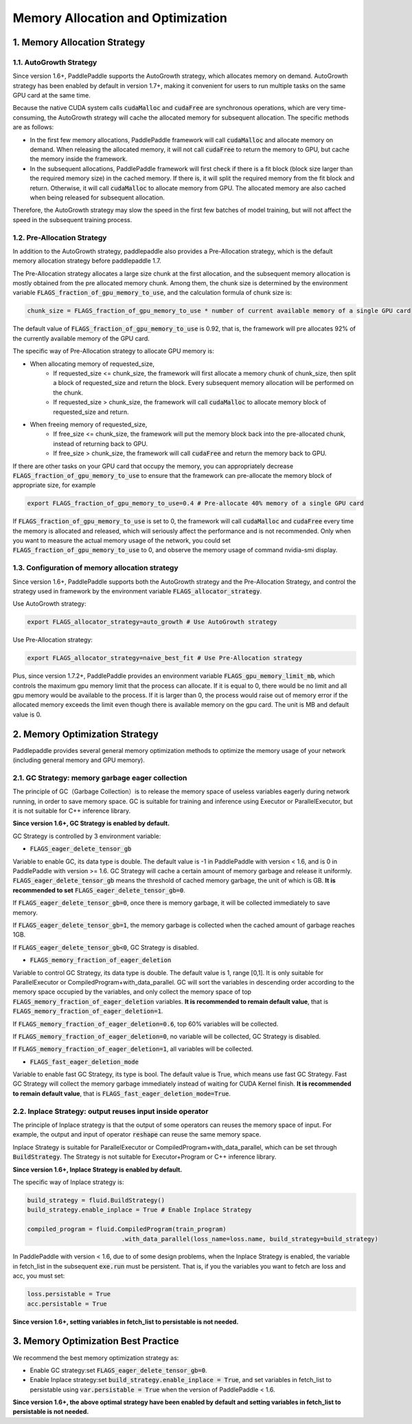 .. _api_guide_memory_optimize_en:

###########
Memory Allocation and Optimization
###########

1. Memory Allocation Strategy
===========================

1.1. AutoGrowth Strategy
--------------------------

Since version 1.6+, PaddlePaddle supports the AutoGrowth strategy, which allocates memory on demand.
AutoGrowth strategy has been enabled by default in version 1.7+, making it convenient for users to
run multiple tasks on the same GPU card at the same time.

Because the native CUDA system calls :code:`cudaMalloc` and :code:`cudaFree` are synchronous operations,
which are very time-consuming, the AutoGrowth strategy will cache the allocated memory for subsequent allocation.
The specific methods are as follows:

- In the first few memory allocations, PaddlePaddle framework will call :code:`cudaMalloc` and allocate memory on demand. When releasing the allocated memory, it will not call :code:`cudaFree` to return the memory to GPU, but cache the memory inside the framework.

- In the subsequent allocations, PaddlePaddle framework will first check if there is a fit block (block size larger than the required memory size) in the cached memory. If there is, it will split the required memory from the fit block and return. Otherwise, it will call :code:`cudaMalloc` to allocate memory from GPU. The allocated memory are also cached when being released for subsequent allocation.

Therefore, the AutoGrowth strategy may slow the speed in the first few batches of model training,
but will not affect the speed in the subsequent training process.

1.2. Pre-Allocation Strategy
----------------

In addition to the AutoGrowth strategy, paddlepaddle also provides a Pre-Allocation strategy,
which is the default memory allocation strategy before paddlepaddle 1.7.

The Pre-Allocation strategy allocates a large size chunk at the first allocation, and the subsequent memory allocation is mostly obtained from the pre allocated memory chunk.
Among them, the chunk size is determined by the environment variable :code:`FLAGS_fraction_of_gpu_memory_to_use`, and the calculation formula of chunk size is:

.. code-block:: python

  chunk_size = FLAGS_fraction_of_gpu_memory_to_use * number of current available memory of a single GPU card

The default value of :code:`FLAGS_fraction_of_gpu_memory_to_use` is 0.92, that is, the framework will pre allocates
92% of the currently available memory of the GPU card.

The specific way of Pre-Allocation strategy to allocate GPU memory is:

- When allocating memory of requested_size,
    - If requested_size <= chunk_size, the framework will first allocate a memory chunk of chunk_size, then split a block of requested_size and return the block. Every subsequent memory allocation will be performed on the chunk.
    - If requested_size > chunk_size, the framework will call :code:`cudaMalloc` to allocate memory block of requested_size and return.

- When freeing memory of requested_size,
    - If free_size <= chunk_size, the framework will put the memory block back into the pre-allocated chunk, instead of returning back to GPU.
    - If free_size > chunk_size, the framework will call :code:`cudaFree` and return the memory back to GPU.

If there are other tasks on your GPU card that occupy the memory, you can appropriately decrease :code:`FLAGS_fraction_of_gpu_memory_to_use`
to ensure that the framework can pre-allocate the memory block of appropriate size, for example

.. code-block:: shell

  export FLAGS_fraction_of_gpu_memory_to_use=0.4 # Pre-allocate 40% memory of a single GPU card

If :code:`FLAGS_fraction_of_gpu_memory_to_use` is set to 0, the framework will call :code:`cudaMalloc` and :code:`cudaFree` every time the memory is allocated and released, which will seriously affect the performance and is not recommended. Only when you want to measure the actual memory usage of the network, you could set :code:`FLAGS_fraction_of_gpu_memory_to_use` to 0, and observe the memory usage of command nvidia-smi display.

1.3. Configuration of memory allocation strategy
-----------------------
Since version 1.6+, PaddlePaddle supports both the AutoGrowth strategy and the Pre-Allocation Strategy, and control the strategy used in framework by
the environment variable :code:`FLAGS_allocator_strategy`.

Use AutoGrowth strategy:

.. code-block:: shell

  export FLAGS_allocator_strategy=auto_growth # Use AutoGrowth strategy

Use Pre-Allocation strategy:

.. code-block:: shell

  export FLAGS_allocator_strategy=naive_best_fit # Use Pre-Allocation strategy

Plus, since version 1.7.2+, PaddlePaddle provides an environment variable :code:`FLAGS_gpu_memory_limit_mb`, which controls the maximum gpu memory limit that the process can allocate.
If it is equal to 0, there would be no limit and all gpu memory would be available to the process. If it is larger than 0, the process would raise out of memory error if the allocated
memory exceeds the limit even though there is available memory on the gpu card. The unit is MB and default value is 0.

2. Memory Optimization Strategy
===========================

Paddlepaddle provides several general memory optimization methods to optimize the memory usage of your network (including general memory and GPU memory).

2.1. GC Strategy: memory garbage eager collection
-------------------------

The principle of GC（Garbage Collection）is to release the memory space of useless variables eagerly during network running,
in order to save memory space. GC is suitable for training and inference using Executor or ParallelExecutor, but it is not suitable for C++ inference library.

**Since version 1.6+, GC Strategy is enabled by default.**

GC Strategy is controlled by 3 environment variable:


- :code:`FLAGS_eager_delete_tensor_gb`

Variable to enable GC, its data type is double. The default value is -1 in PaddlePaddle with version < 1.6,
and is 0 in PaddlePaddle with version >= 1.6. GC Strategy will cache a certain amount of memory garbage and release it uniformly.
:code:`FLAGS_eager_delete_tensor_gb` means the threshold of cached memory garbage, the unit of which is GB. **It is recommended to set** :code:`FLAGS_eager_delete_tensor_gb=0`.

If :code:`FLAGS_eager_delete_tensor_gb=0`, once there is memory garbage, it will be collected immediately to save memory.

If :code:`FLAGS_eager_delete_tensor_gb=1`, the memory garbage is collected when the cached amount of garbage reaches 1GB.

If :code:`FLAGS_eager_delete_tensor_gb<0`, GC Strategy is disabled.


- :code:`FLAGS_memory_fraction_of_eager_deletion`

Variable to control GC Strategy, its data type is double. The default value is 1, range [0,1]. It is only suitable for ParallelExecutor or CompiledProgram+with_data_parallel.
GC will sort the variables in descending order according to the memory space occupied by the variables,
and only collect the memory space of top :code:`FLAGS_memory_fraction_of_eager_deletion` variables.
**It is recommended to remain default value**, that is  :code:`FLAGS_memory_fraction_of_eager_deletion=1`.

If :code:`FLAGS_memory_fraction_of_eager_deletion=0.6`, top 60% variables will be collected.

If :code:`FLAGS_memory_fraction_of_eager_deletion=0`, no variable will be collected, GC Strategy is disabled.

If :code:`FLAGS_memory_fraction_of_eager_deletion=1`, all variables will be collected.


- :code:`FLAGS_fast_eager_deletion_mode`

Variable to enable fast GC Strategy, its type is bool. The default value is True, which means use fast GC Strategy.
Fast GC Strategy will collect the memory garbage immediately instead of waiting for CUDA Kernel finish. **It is recommended to remain default value**, that is  :code:`FLAGS_fast_eager_deletion_mode=True`.


2.2. Inplace Strategy: output reuses input inside operator
----------------------------------

The principle of Inplace strategy is that the output of some operators can reuses the memory space of input.
For example, the output and input of operator :code:`reshape` can reuse the same memory space.

Inplace Strategy is suitable for ParallelExecutor or CompiledProgram+with_data_parallel, which can be set through :code:`BuildStrategy`.
The Strategy is not suitable for Executor+Program or C++ inference library.

**Since version 1.6+, Inplace Strategy is enabled by default.**

The specific way of Inplace strategy is:

.. code-block:: python

    build_strategy = fluid.BuildStrategy()
    build_strategy.enable_inplace = True # Enable Inplace Strategy

    compiled_program = fluid.CompiledProgram(train_program)
                              .with_data_parallel(loss_name=loss.name, build_strategy=build_strategy)


In PaddlePaddle with version < 1.6, due to of some design problems, when the Inplace Strategy is enabled,
the variable in fetch_list in the subsequent :code:`exe.run` must be persistent.
That is, if you the variables you want to fetch are loss and acc, you must set:

.. code-block:: python

    loss.persistable = True
    acc.persistable = True


**Since version 1.6+, setting variables in fetch_list to persistable is not needed.**


3. Memory Optimization Best Practice
=======================

We recommend the best memory optimization strategy as:

- Enable GC strategy:set :code:`FLAGS_eager_delete_tensor_gb=0`.

- Enable Inplace strategy:set :code:`build_strategy.enable_inplace = True`, and set variables in fetch_list to persistable using :code:`var.persistable = True` when the version of PaddlePaddle < 1.6.

**Since version 1.6+, the above optimal strategy have been enabled by default and setting variables in fetch_list to persistable is not needed.**
